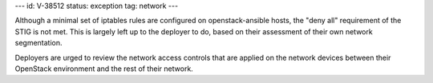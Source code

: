 ---
id: V-38512
status: exception
tag: network
---

Although a minimal set of iptables rules are configured on openstack-ansible
hosts, the "deny all" requirement of the STIG is not met. This is largely left
up to the deployer to do, based on their assessment of their own network
segmentation.

Deployers are urged to review the network access controls that are applied
on the network devices between their OpenStack environment and the rest of
their network.
